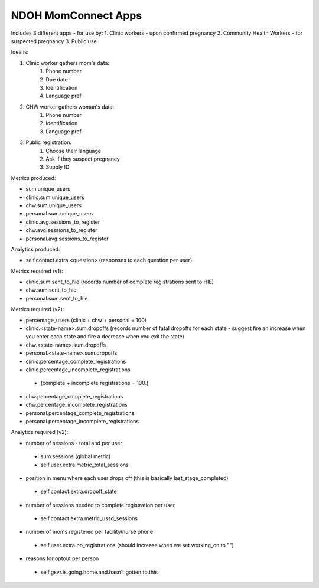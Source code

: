 NDOH MomConnect Apps
====================

Includes 3 different apps - for use by:
1. Clinic workers - upon confirmed pregnancy
2. Community Health Workers - for suspected pregnancy
3. Public use

Idea is:

1. Clinic worker gathers mom's data:
    1. Phone number
    2. Due date
    3. Identification
    4. Language pref

2. CHW worker gathers woman's data:
    1. Phone number
    2. Identification
    3. Language pref

3. Public registration:
    1. Choose their language
    2. Ask if they suspect pregnancy
    3. Supply ID


Metrics produced:

* sum.unique_users

* clinic.sum.unique_users
* chw.sum.unique_users
* personal.sum.unique_users

* clinic.avg.sessions_to_register
* chw.avg.sessions_to_register
* personal.avg.sessions_to_register


Analytics produced:

* self.contact.extra.<question>  (responses to each question per user)


Metrics required (v1):

* clinic.sum.sent_to_hie (records number of complete registrations sent to HIE)
* chw.sum.sent_to_hie
* personal.sum.sent_to_hie


Metrics required (v2):

* percentage_users (clinic + chw + personal = 100)

* clinic.<state-name>.sum.dropoffs (records number of fatal dropoffs for each state - suggest fire an increase when you enter each state and fire a decrease when you exit the state)
* chw.<state-name>.sum.dropoffs
* personal.<state-name>.sum.dropoffs

* clinic.percentage_complete_registrations
* clinic.percentage_incomplete_registrations
 - (complete + incomplete registrations = 100.)
* chw.percentage_complete_registrations
* chw.percentage_incomplete_registrations
* personal.percentage_complete_registrations
* personal.percentage_incomplete_registrations

Analytics required (v2):

* number of sessions - total and per user
 - sum.sessions (global metric)
 - self.user.extra.metric_total_sessions
* position in menu where each user drops off (this is basically last_stage_completed)
 - self.contact.extra.dropoff_state
* number of sessions needed to complete registration per user
 - self.contact.extra.metric_ussd_sessions
* number of moms registered per facility/nurse phone
 - self.user.extra.no_registrations (should increase when we set working_on to "")
* reasons for optout per person
 - self.gsvr.is.going.home.and.hasn't.gotten.to.this